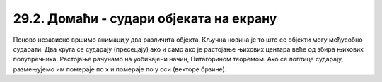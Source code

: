 29.2. Домаћи - судари објеката на екрану
========================================

.. questionnote::

   Напиши програм који приказује црвену и плаву лоптицу које се крећу
   по екрану, одбијају од ивица и одбијају међусобно (једноставности
   ради претпостави да приликом сударе две лоптице једноставно размене
   векторе кретања).

Поново независно вршимо анимацију два различита објекта. Кључна новина
је то што се објекти могу међусобно сударати. Два круга се сударају
(пресецају) ако и само ако је растојање њихових центара веће од збира
њихових полупречника. Растојање рачунамо на уобичајени начин,
Питагорином теоремом. Ако се лоптице сударају, размењујемо им помераје
по x и помераје по y оси (векторе брзине).
   
.. activecode:: dve_loptice
   :nocodelens:
   :modaloutput: 
   :enablecopy:
   :playtask:
   :includexsrc: _includes/dve_loptice.py

   r = 20
   (x1, y1) = (r, r)
   (dx1, dy1) = (1, 1)
   (x2, y2) = (sirina - r, visina - r)
   (dx2, dy2) = (-1, -1)
    
   def crtaj():
       prozor.fill(pg.Color("white"))
       pg.draw.circle(prozor, pg.Color("red"), (x1, y1), r)
       pg.draw.circle(prozor, pg.Color("blue"), (x2, y2), r)
    
   # rastojanje između centara loptica
   def rastojanje():
       return math.sqrt((x1-x2)**2 + (y1-y2)**2)
    
   # provera da li se dve loptice sudaraju
   def sudar():
       return rastojanje() <= 2*r
    
   def novi_frejm():
       global x1, y1, x2, y2, dx1, dy1, dx2, dy2
    
       # pomeramo prvu lopticu i proveravamo sudar sa ivicama prozora
       x1 += dx1
       y1 += dy1
       if x1 - r < 0 or x1 + r > sirina:
           dx1 = -dx1
       if y1 - r < 0 or y1 + r > visina:
           dy1 = -dy1
    
       # pomeramo drugu lopticu i proveravamo sudar sa ivicama prozora
       ???
    
       # ispitujemo sudar dve loptice
       if sudar():
           (dx1, dy1, dx2, dy2) = (dx2, dy2, dx1, dy1)

       crtaj()
       